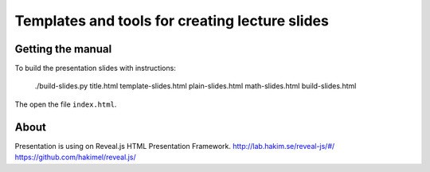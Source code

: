 Templates and tools for creating lecture slides
===============================================

Getting the manual
------------------

To build the presentation slides with instructions:

    ./build-slides.py title.html template-slides.html plain-slides.html math-slides.html build-slides.html

The open the file ``index.html``.

About
-----

Presentation is using on Reveal.js HTML Presentation Framework.
http://lab.hakim.se/reveal-js/#/
https://github.com/hakimel/reveal.js/
